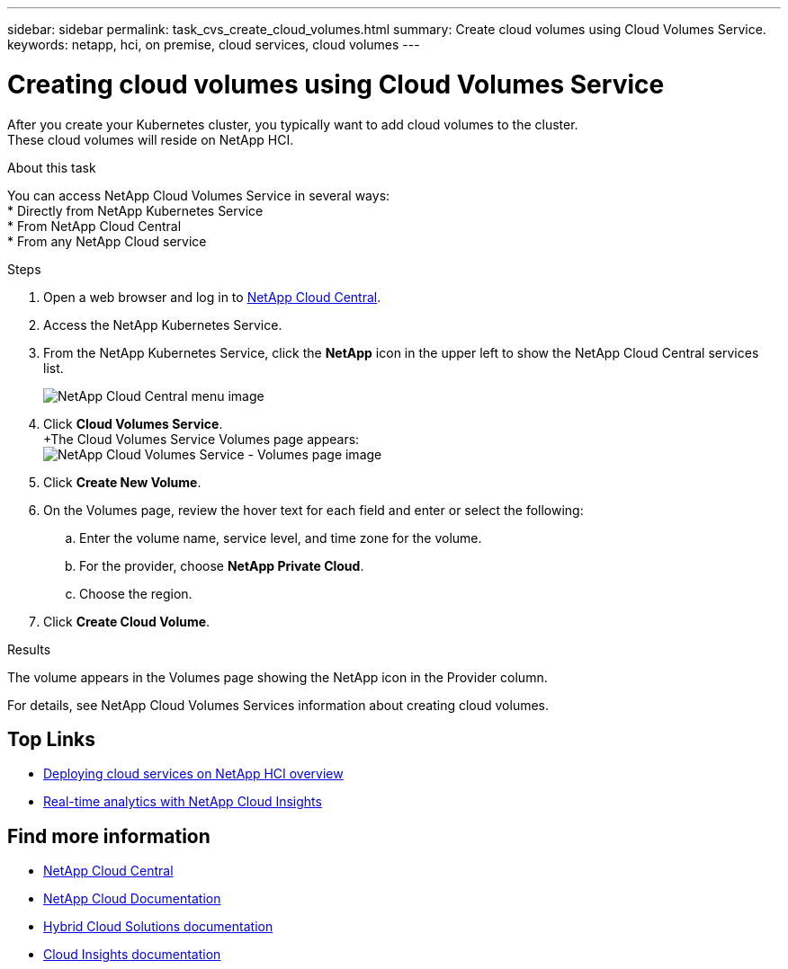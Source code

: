 ---
sidebar: sidebar
permalink: task_cvs_create_cloud_volumes.html
summary: Create cloud volumes using Cloud Volumes Service.
keywords: netapp, hci, on premise, cloud services, cloud volumes
---

= Creating cloud volumes using Cloud Volumes Service
:hardbreaks:
:nofooter:
:icons: font
:linkattrs:
:imagesdir: ./media/

[.lead]
After you create your Kubernetes cluster, you typically want to add cloud volumes to the cluster.
These cloud volumes will reside on NetApp HCI.

.About this task

You can access NetApp Cloud Volumes Service in several ways:
*	Directly from NetApp Kubernetes Service
*	From NetApp Cloud Central
*	From any NetApp Cloud service

.Steps

. Open a web browser and log in to https://cloud.netapp.com[NetApp Cloud Central^].
. Access the NetApp Kubernetes Service.
. From the NetApp Kubernetes Service, click the *NetApp* icon in the upper left to show the NetApp Cloud Central services list.
+
image:cvs_cloud_central_menu.png[NetApp Cloud Central menu image]
. Click *Cloud Volumes Service*.
+The Cloud Volumes Service Volumes page appears:
image:cvs_volumes_page.png[NetApp Cloud Volumes Service - Volumes page image]

. Click *Create New Volume*.
.	On the Volumes page, review the hover text for each field and enter or select the following:
.. Enter the volume name, service level, and time zone for the volume.
.. For the provider, choose *NetApp Private Cloud*.
.. Choose the region.
. Click *Create Cloud Volume*.

.Results
The volume appears in the Volumes page showing the NetApp icon in the Provider column.

For details, see NetApp Cloud Volumes Services information about creating cloud volumes.




[discrete]
== Top Links
* link:task_deploying_overview.html[Deploying cloud services on NetApp HCI overview]
* link:concept_architecture_cloudinsights.html[Real-time analytics with NetApp Cloud Insights]


[discrete]
== Find more information
* https://cloud.netapp.com/home[NetApp Cloud Central^]
* https://docs.netapp.com/us-en/cloud/[NetApp Cloud Documentation]
* https://docs.netapp.com/us-en/hybridcloudsolutions/[Hybrid Cloud Solutions documentation^]
* https://docs.netapp.com/us-en/cloudinsights/[Cloud Insights documentation^]
